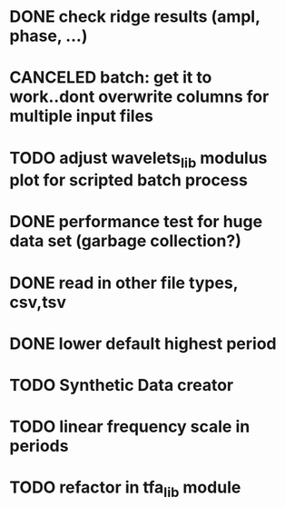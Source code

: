* DONE check ridge results (ampl, phase, ...)
* CANCELED batch: get it to work..dont overwrite columns for multiple input files
* TODO adjust wavelets_lib modulus plot for scripted batch process
* DONE performance test for huge data set (garbage collection?)
* DONE read in other file types, csv,tsv
* DONE lower default highest period
* TODO Synthetic Data creator
* TODO linear frequency scale in periods
* TODO refactor in tfa_lib module
